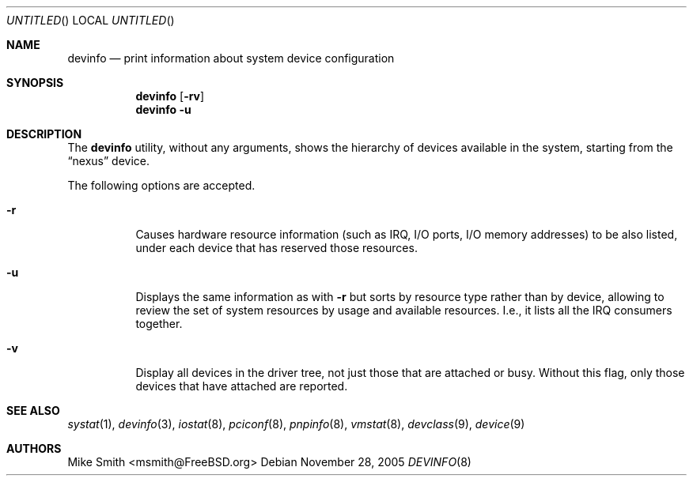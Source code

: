 .\" -*- nroff -*-
.\"
.\" Copyright (c) 2002 Hiten Pandya
.\" Copyright (c) 2002 Robert N. M. Watson
.\"
.\" All rights reserved.
.\"
.\" Redistribution and use in source and binary forms, with or without
.\" modification, are permitted provided that the following conditions
.\" are met:
.\" 1. Redistributions of source code must retain the above copyright
.\"    notice, this list of conditions and the following disclaimer.
.\" 2. Redistributions in binary form must reproduce the above copyright
.\"    notice, this list of conditions and the following disclaimer in the
.\"    documentation and/or other materials provided with the distribution.
.\"
.\" THIS SOFTWARE IS PROVIDED BY THE AUTHORS ``AS IS'' AND ANY EXPRESS OR
.\" IMPLIED WARRANTIES, INCLUDING, BUT NOT LIMITED TO, THE IMPLIED WARRANTIES
.\" OF MERCHANTABILITY AND FITNESS FOR A PARTICULAR PURPOSE ARE DISCLAIMED.
.\" IN NO EVENT SHALL THE AUTHORS BE LIABLE FOR ANY DIRECT, INDIRECT,
.\" INCIDENTAL, SPECIAL, EXEMPLARY, OR CONSEQUENTIAL DAMAGES (INCLUDING, BUT
.\" NOT LIMITED TO, PROCUREMENT OF SUBSTITUTE GOODS OR SERVICES; LOSS OF USE,
.\" DATA, OR PROFITS; OR BUSINESS INTERRUPTION) HOWEVER CAUSED AND ON ANY
.\" THEORY OF LIABILITY, WHETHER IN CONTRACT, STRICT LIABILITY, OR TORT
.\" (INCLUDING NEGLIGENCE OR OTHERWISE) ARISING IN ANY WAY OUT OF THE USE OF
.\" THIS SOFTWARE, EVEN IF ADVISED OF THE POSSIBILITY OF SUCH DAMAGE.
.\"
.\" $FreeBSD: src/usr.sbin/devinfo/devinfo.8,v 1.9.14.1 2010/12/21 17:10:29 kensmith Exp $
.\"
.Dd November 28, 2005
.Os
.Dt DEVINFO 8
.Sh NAME
.Nm devinfo
.Nd print information about system device configuration
.Sh SYNOPSIS
.Nm
.Op Fl rv
.Nm
.Fl u
.Sh DESCRIPTION
The
.Nm
utility, without any arguments, shows the hierarchy of devices available
in the system, starting from the
.Dq nexus
device.
.Pp
The following options are accepted.
.Bl -tag -width indent
.It Fl r
Causes hardware resource information (such as IRQ, I/O ports, I/O memory
addresses) to be also listed, under each device that has reserved those resources.
.It Fl u
Displays the same information as with
.Fl r
but sorts by resource type rather than by device, allowing to review the
set of system resources by usage and available resources.
I.e., it lists all
the IRQ consumers together.
.It Fl v
Display all devices in the driver tree, not just those that are attached or
busy.
Without this flag, only those devices that have attached are reported.
.El
.Sh SEE ALSO
.Xr systat 1 ,
.Xr devinfo 3 ,
.Xr iostat 8 ,
.Xr pciconf 8 ,
.Xr pnpinfo 8 ,
.Xr vmstat 8 ,
.Xr devclass 9 ,
.Xr device 9
.Sh AUTHORS
.An Mike Smith Aq msmith@FreeBSD.org
